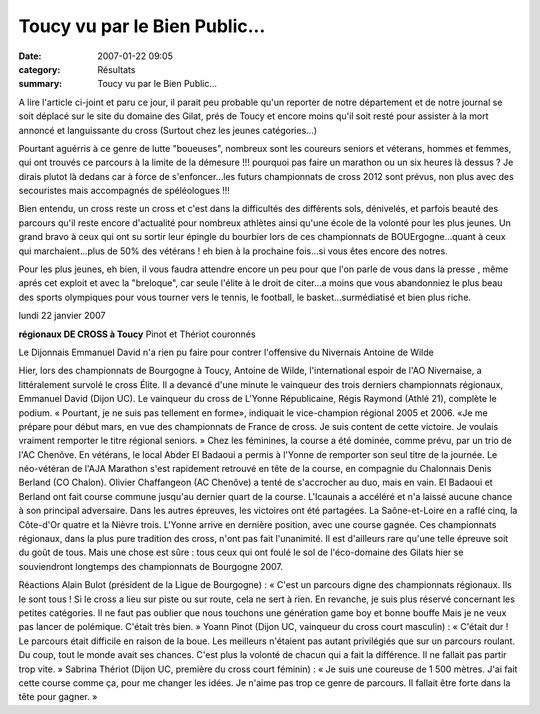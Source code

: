 Toucy vu par le Bien Public...
==============================

:date: 2007-01-22 09:05
:category: Résultats
:summary: Toucy vu par le Bien Public...

A lire l'article ci-joint et paru ce jour, il parait peu probable qu'un reporter de notre département et de notre journal se soit déplacé sur le site du domaine des Gilat, prés de Toucy et encore moins qu'il soit resté pour assister à la mort annoncé et languissante du cross (Surtout chez les jeunes catégories...)


Pourtant aguérris à ce genre de lutte "boueuses", nombreux sont les coureurs seniors et véterans, hommes et femmes, qui ont trouvés ce parcours à la limite de la démesure !!! pourquoi pas faire un marathon ou un six heures là dessus ? Je dirais plutot là dedans car à force de s'enfoncer...les futurs championnats de cross 2012 sont prévus, non plus avec des secouristes mais accompagnés de spéléologues !!!


Bien entendu, un cross reste un cross et c'est dans la difficultés des différents sols, dénivelés, et parfois beauté des parcours qu'il reste encore d'actualité pour nombreux athlètes ainsi qu'une école de la volonté pour les plus jeunes. Un grand bravo à ceux qui ont su sortir leur épingle du bourbier lors de ces championnats de BOUErgogne...quant à ceux qui marchaient...plus de 50% des vétérans ! eh bien à la prochaine fois...si vous êtes encore des notres.


Pour les plus jeunes, eh bien, il vous faudra attendre encore un peu pour que l'on parle de vous dans la presse , même aprés cet exploit et avec la "breloque", car seule l'élite à le droit de citer...a moins que vous abandonniez le plus beau des sports olympiques pour vous tourner vers le tennis, le football, le basket...surmédiatisé et bien plus riche.


lundi 22 janvier 2007

**régionaux DE CROSS à Toucy** 
Pinot et Thériot couronnés


Le Dijonnais Emmanuel David n'a rien pu faire pour contrer l'offensive du Nivernais Antoine de Wilde


Hier, lors des championnats de Bourgogne à Toucy, Antoine de Wilde, l'international espoir de l'AO Nivernaise, a littéralement survolé le cross Élite. Il a devancé d'une minute le vainqueur des trois derniers championnats régionaux, Emmanuel David (Dijon UC). Le vainqueur du cross de L'Yonne Républicaine, Régis Raymond (Athlé 21), complète le podium. « Pourtant, je ne suis pas tellement en forme», indiquait le vice-champion régional 2005 et 2006. «Je me prépare pour début mars, en vue des championnats de France de cross. Je suis content de cette victoire. Je voulais vraiment remporter le titre régional seniors. »
Chez les féminines, la course a été dominée, comme prévu, par un trio de l'AC Chenôve. En vétérans, le local Abder El Badaoui a permis à l'Yonne de remporter son seul titre de la journée. Le néo-vétéran de l'AJA Marathon s'est rapidement retrouvé en tête de la course, en compagnie du Chalonnais Denis Berland (CO Chalon). Olivier Chaffangeon (AC Chenôve) a tenté de s'accrocher au duo, mais en vain. El Badaoui et Berland ont fait course commune jusqu'au dernier quart de la course. L'Icaunais a accéléré et n'a laissé aucune chance à son principal adversaire.
Dans les autres épreuves, les victoires ont été partagées. La Saône-et-Loire en a raflé cinq, la Côte-d'Or quatre et la Nièvre trois. L'Yonne arrive en dernière position, avec une course gagnée. Ces championnats régionaux, dans la plus pure tradition des cross, n'ont pas fait l'unanimité. Il est d'ailleurs rare qu'une telle épreuve soit du goût de tous. Mais une chose est sûre : tous ceux qui ont foulé le sol de l'éco-domaine des Gilats hier se souviendront longtemps des championnats de Bourgogne 2007.


Réactions
Alain Bulot (président de la Ligue de Bourgogne) : « C'est un parcours digne des championnats régionaux. Ils le sont tous ! Si le cross a lieu sur piste ou sur route, cela ne sert à rien. En revanche, je suis plus réservé concernant les petites catégories. Il ne faut pas oublier que nous touchons une génération game boy et bonne bouffe Mais je ne veux pas lancer de polémique. C'était très bien. »
Yoann Pinot (Dijon UC, vainqueur du cross court masculin) : « C'était dur ! Le parcours était difficile en raison de la boue. Les meilleurs n'étaient pas autant privilégiés que sur un parcours roulant. Du coup, tout le monde avait ses chances. C'est plus la volonté de chacun qui a fait la différence. Il ne fallait pas partir trop vite. »
Sabrina Thériot (Dijon UC, première du cross court féminin) : « Je suis une coureuse de 1 500 mètres. J'ai fait cette course comme ça, pour me changer les idées. Je n'aime pas trop ce genre de parcours. Il fallait être forte dans la tête pour gagner. »

.. | Le Dijonnais Emmanuel David n'a rien pu faire pour contrer l'offensive du Nivernais Antoine de Wilde| image:: http://assets.acr-dijon.org/old/httpwwwbienpubliccomphotos-spop2202_220107.jpg
